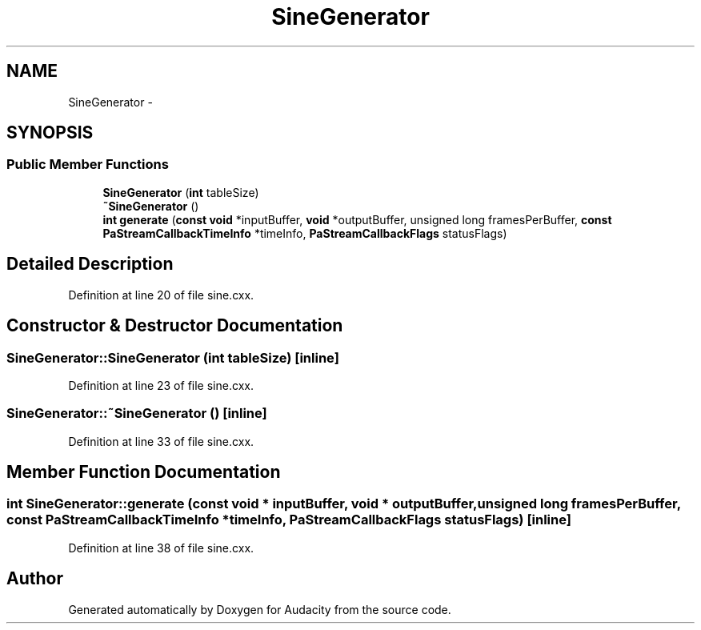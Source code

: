 .TH "SineGenerator" 3 "Thu Apr 28 2016" "Audacity" \" -*- nroff -*-
.ad l
.nh
.SH NAME
SineGenerator \- 
.SH SYNOPSIS
.br
.PP
.SS "Public Member Functions"

.in +1c
.ti -1c
.RI "\fBSineGenerator\fP (\fBint\fP tableSize)"
.br
.ti -1c
.RI "\fB~SineGenerator\fP ()"
.br
.ti -1c
.RI "\fBint\fP \fBgenerate\fP (\fBconst\fP \fBvoid\fP *inputBuffer, \fBvoid\fP *outputBuffer, unsigned long framesPerBuffer, \fBconst\fP \fBPaStreamCallbackTimeInfo\fP *timeInfo, \fBPaStreamCallbackFlags\fP statusFlags)"
.br
.in -1c
.SH "Detailed Description"
.PP 
Definition at line 20 of file sine\&.cxx\&.
.SH "Constructor & Destructor Documentation"
.PP 
.SS "SineGenerator::SineGenerator (\fBint\fP tableSize)\fC [inline]\fP"

.PP
Definition at line 23 of file sine\&.cxx\&.
.SS "SineGenerator::~SineGenerator ()\fC [inline]\fP"

.PP
Definition at line 33 of file sine\&.cxx\&.
.SH "Member Function Documentation"
.PP 
.SS "\fBint\fP SineGenerator::generate (\fBconst\fP \fBvoid\fP * inputBuffer, \fBvoid\fP * outputBuffer, unsigned long framesPerBuffer, \fBconst\fP \fBPaStreamCallbackTimeInfo\fP * timeInfo, \fBPaStreamCallbackFlags\fP statusFlags)\fC [inline]\fP"

.PP
Definition at line 38 of file sine\&.cxx\&.

.SH "Author"
.PP 
Generated automatically by Doxygen for Audacity from the source code\&.
